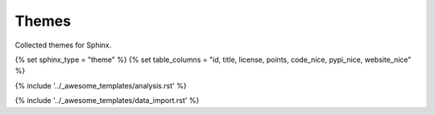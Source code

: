 Themes
======

Collected themes for Sphinx.



.. This loads the analysis and data import for the category
   Set sphinx_type and table_columns to configure category specific stuff. 

{% set sphinx_type = "theme" %}
{% set table_columns = "id, title, license, points, code_nice, pypi_nice, website_nice" %}

{% include '../_awesome_templates/analysis.rst' %}

{% include '../_awesome_templates/data_import.rst' %}

.. Add custom themes below this line.


